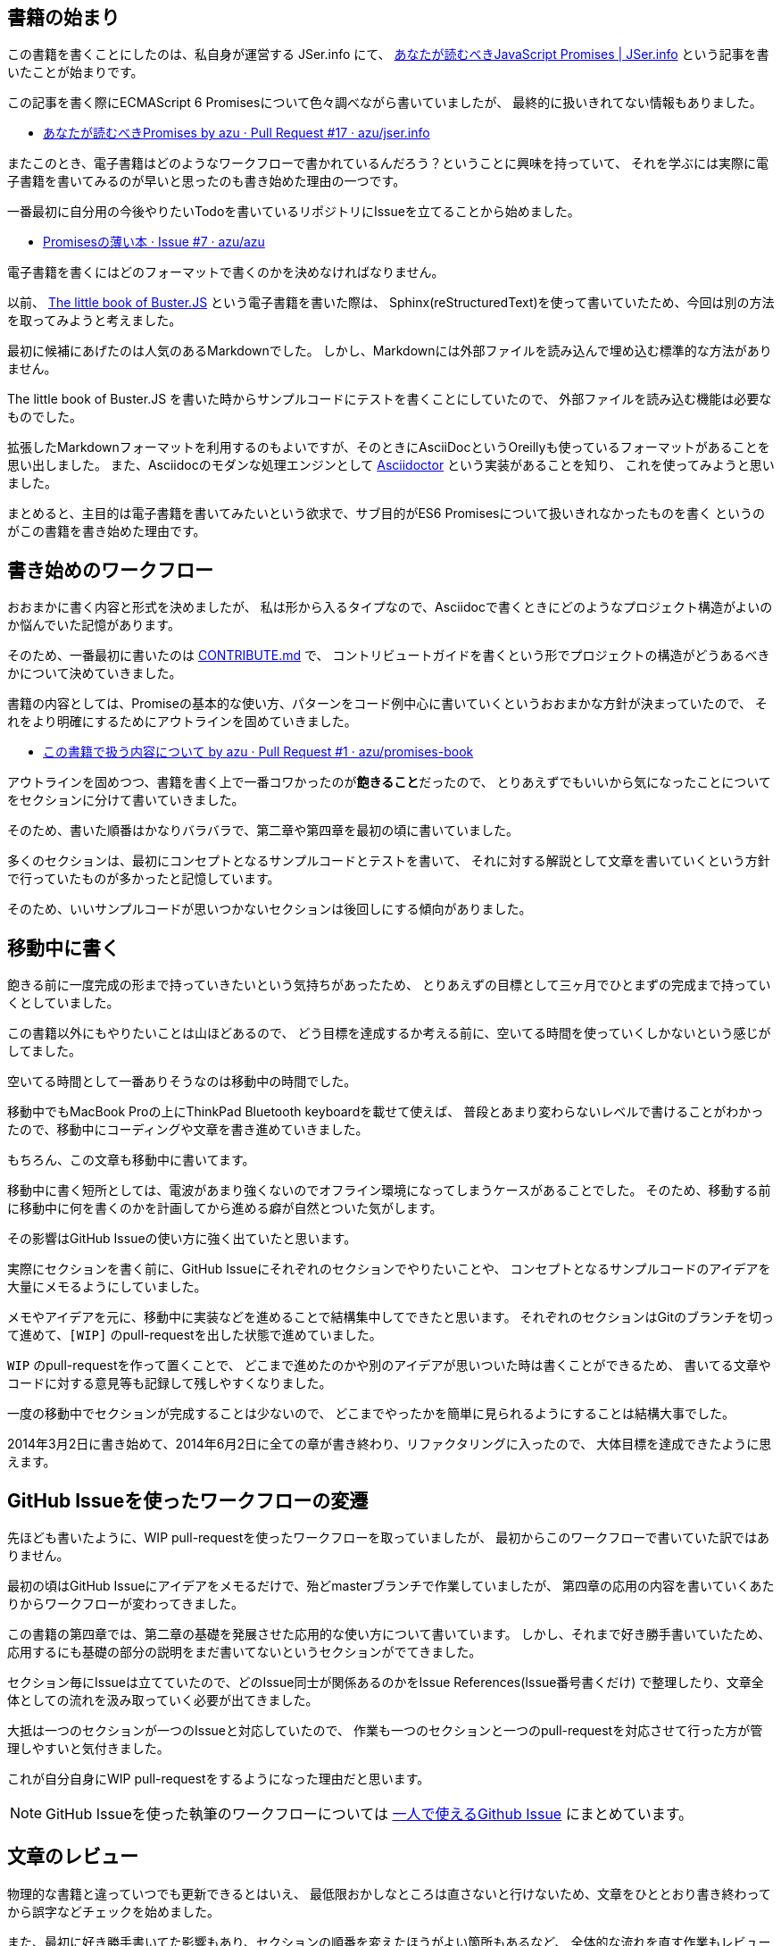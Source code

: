 [[beginning-story]]
== 書籍の始まり

この書籍を書くことにしたのは、私自身が運営する JSer.info にて、
http://jser.info/post/77696682011/es6-promises[あなたが読むべきJavaScript Promises | JSer.info] という記事を書いたことが始まりです。

この記事を書く際にECMAScript 6 Promisesについて色々調べながら書いていましたが、
最終的に扱いきれてない情報もありました。

- https://github.com/azu/jser.info/pull/17[あなたが読むべきPromises by azu · Pull Request #17 · azu/jser.info]

またこのとき、電子書籍はどのようなワークフローで書かれているんだろう？ということに興味を持っていて、
それを学ぶには実際に電子書籍を書いてみるのが早いと思ったのも書き始めた理由の一つです。

一番最初に自分用の今後やりたいTodoを書いているリポジトリにIssueを立てることから始めました。

- https://github.com/azu/azu/issues/7[Promisesの薄い本 · Issue #7 · azu/azu]

電子書籍を書くにはどのフォーマットで書くのかを決めなければなりません。

以前、 http://the-little-book-of-busterjs.readthedocs.org/en/latest/[The little book of Buster.JS] という電子書籍を書いた際は、
Sphinx(reStructuredText)を使って書いていたため、今回は別の方法を取ってみようと考えました。

最初に候補にあげたのは人気のあるMarkdownでした。
しかし、Markdownには外部ファイルを読み込んで埋め込む標準的な方法がありません。

The little book of Buster.JS を書いた時からサンプルコードにテストを書くことにしていたので、
外部ファイルを読み込む機能は必要なものでした。

拡張したMarkdownフォーマットを利用するのもよいですが、そのときにAsciiDocというOreillyも使っているフォーマットがあることを思い出しました。
また、Asciidocのモダンな処理エンジンとして http://asciidoctor.org/[Asciidoctor] という実装があることを知り、
これを使ってみようと思いました。

まとめると、主目的は電子書籍を書いてみたいという欲求で、サブ目的がES6 Promisesについて扱いきれなかったものを書く
というのがこの書籍を書き始めた理由です。

== 書き始めのワークフロー

おおまかに書く内容と形式を決めましたが、
私は形から入るタイプなので、Asciidocで書くときにどのようなプロジェクト構造がよいのか悩んでいた記憶があります。

そのため、一番最初に書いたのは https://github.com/azu/promises-book/commit/bbf23086c5bbaf60bd9991b5b1a4229ce54dfb30[CONTRIBUTE.md] で、
コントリビュートガイドを書くという形でプロジェクトの構造がどうあるべきかについて決めていきました。

書籍の内容としては、Promiseの基本的な使い方、パターンをコード例中心に書いていくというおおまかな方針が決まっていたので、
それをより明確にするためにアウトラインを固めていきました。

- https://github.com/azu/promises-book/pull/1[この書籍で扱う内容について by azu · Pull Request #1 · azu/promises-book]

アウトラインを固めつつ、書籍を書く上で一番コワかったのが**飽きること**だったので、
とりあえずでもいいから気になったことについてをセクションに分けて書いていきました。

そのため、書いた順番はかなりバラバラで、第二章や第四章を最初の頃に書いていました。

多くのセクションは、最初にコンセプトとなるサンプルコードとテストを書いて、
それに対する解説として文章を書いていくという方針で行っていたものが多かったと記憶しています。

そのため、いいサンプルコードが思いつかないセクションは後回しにする傾向がありました。

== 移動中に書く

飽きる前に一度完成の形まで持っていきたいという気持ちがあったため、
とりあえずの目標として三ヶ月でひとまずの完成まで持っていくとしていました。

この書籍以外にもやりたいことは山ほどあるので、
どう目標を達成するか考える前に、空いてる時間を使っていくしかないという感じがしてました。

空いてる時間として一番ありそうなのは移動中の時間でした。

移動中でもMacBook Proの上にThinkPad Bluetooth keyboardを載せて使えば、
普段とあまり変わらないレベルで書けることがわかったので、移動中にコーディングや文章を書き進めていきました。

もちろん、この文章も移動中に書いてます。

移動中に書く短所としては、電波があまり強くないのでオフライン環境になってしまうケースがあることでした。
そのため、移動する前に移動中に何を書くのかを計画してから進める癖が自然とついた気がします。

その影響はGitHub Issueの使い方に強く出ていたと思います。

実際にセクションを書く前に、GitHub Issueにそれぞれのセクションでやりたいことや、
コンセプトとなるサンプルコードのアイデアを大量にメモるようにしていました。

メモやアイデアを元に、移動中に実装などを進めることで結構集中してできたと思います。
それぞれのセクションはGitのブランチを切って進めて、`[WIP]` のpull-requestを出した状態で進めていました。

`WIP` のpull-requestを作って置くことで、
どこまで進めたのかや別のアイデアが思いついた時は書くことができるため、
書いてる文章やコードに対する意見等も記録して残しやすくなりました。

一度の移動中でセクションが完成することは少ないので、
どこまでやったかを簡単に見られるようにすることは結構大事でした。

2014年3月2日に書き始めて、2014年6月2日に全ての章が書き終わり、リファクタリングに入ったので、
大体目標を達成できたように思えます。

== GitHub Issueを使ったワークフローの変遷

先ほども書いたように、WIP pull-requestを使ったワークフローを取っていましたが、
最初からこのワークフローで書いていた訳ではありません。

最初の頃はGitHub Issueにアイデアをメモるだけで、殆どmasterブランチで作業していましたが、
第四章の応用の内容を書いていくあたりからワークフローが変わってきました。

この書籍の第四章では、第二章の基礎を発展させた応用的な使い方について書いています。
しかし、それまで好き勝手書いていたため、応用するにも基礎の部分の説明をまだ書いてないというセクションがでてきました。

セクション毎にIssueは立てていたので、どのIssue同士が関係あるのかをIssue References(Issue番号書くだけ)
で整理したり、文章全体としての流れを汲み取っていく必要が出てきました。

大抵は一つのセクションが一つのIssueと対応していたので、
作業も一つのセクションと一つのpull-requestを対応させて行った方が管理しやすいと気付きました。

これが自分自身にWIP pull-requestをするようになった理由だと思います。

[NOTE]
GitHub Issueを使った執筆のワークフローについては
https://azu.github.io/slide/udonjs/github-issue.html[一人で使えるGithub Issue] にまとめています。

== 文章のレビュー

物理的な書籍と違っていつでも更新できるとはいえ、
最低限おかしなところは直さないと行けないため、文章をひととおり書き終わってから誤字などチェックを始めました。

また、最初に好き勝手書いてた影響もあり、セクションの順番を変えたほうがよい箇所もあるなど、
全体的な流れを直す作業もレビューと一緒にやっていました。

全体的な流れを見るために、あるセクションがどのセクションに依存してるか、
逆にどのセクションから参照されてるかを見るためのツールを書いて、依存関係がおかしくないかを確認していきました。

この影響で第二章のセクションの一部が第四章に移動したものもあり、
第二章はPromiseのメソッドの解説に集中した感じに変わったと思います。

誤字脱字などは https://github.com/vzvu3k6k[@vzvu3k6k] さんにたくさんのpull-requestを送ってもらったり、
自分もiPhone等のモバイル端末から直接GitHub Issueを立てられるようにして一文字のtypoのIssue等を大量に立ててチェックしていきました。

HTMLで見られるようにするとモバイルでも十分文章のレビューはできるので、
作っておいたIssueをTiDD(チケット駆動開発)の要領で処理していくと文章の修正もテンポよく進められました。

ここでもGitHub Issueを活用していましたが、typoのような小さな修正と新規セクションを書くような大きな変更では、
使い方の違いがでてきた気がします。

どちらもブランチを切ってコミットする所までは同じですが、
小さな修正はコミットメッセージに `fix #108` というように書いてマージするだけで、わざわざpull-requestはしてませんでした。

[NOTE]
コミットメッセージのルールは Angular.jsで使われている https://github.com/ajoslin/conventional-changelog/blob/master/CONVENTIONS.md[Git Commit Guidelines] をベースにしています

逆に大きな修正はpull-requestを使って進めることで、
マージする前にもう一度確認しやすかったりやTravis CIによる自動テストが走るため、
ミスが減った気がします。

一人で書いてる書籍だったので、
機械的にチェックできるところをできるだけ多くして間違いを減らそうとしていました。
自分自身にpull-requestsを送るやり方は機械的なチェックを挟みやすかったので、
このワークフローを体感できたのは良かったと思います。

しかし、レビュー時に立ったIssueの7割ぐらいは日本語的な問題だったので、日本語は難しいなーと思いました。

== おわりに

最初の目的にあったように電子書籍をどうやって書いていくのかやGitHub Issueの使い方について
ある程度学べるところはあったかなーという感じがします。

文章を書いていくだけじゃなくて、上手くサイクルを回すために色々なツールを自作していて、
これは車輪の再発明じゃないかなと思うことがありました。

こういう(電子)書籍を書くノウハウについてもっと色々公開されていけばいいなと思いつつ、
これでおまけを〆させていただきます。

最後にこの書籍を書くにあたって作成したツールや
Travis CIで回してるテストについて紹介して終わりたいと思います。
